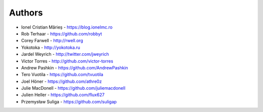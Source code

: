 
Authors
=======

* Ionel Cristian Mărieș - https://blog.ionelmc.ro
* Rob Terhaar - https://github.com/robbyt
* Corey Farwell - http://rwell.org
* Yokotoka - http://yokotoka.ru
* Jardel Weyrich - http://twitter.com/jweyrich
* Victor Torres - http://github.com/victor-torres
* Andrew Pashkin - https://github.com/AndrewPashkin
* Tero Vuotila - https://github.com/tvuotila
* Joel Höner - https://github.com/athre0z
* Julie MacDonell - https://github.com/juliemacdonell
* Julien Heller - https://github.com/flux627
* Przemysław Suliga - https://github.com/suligap
